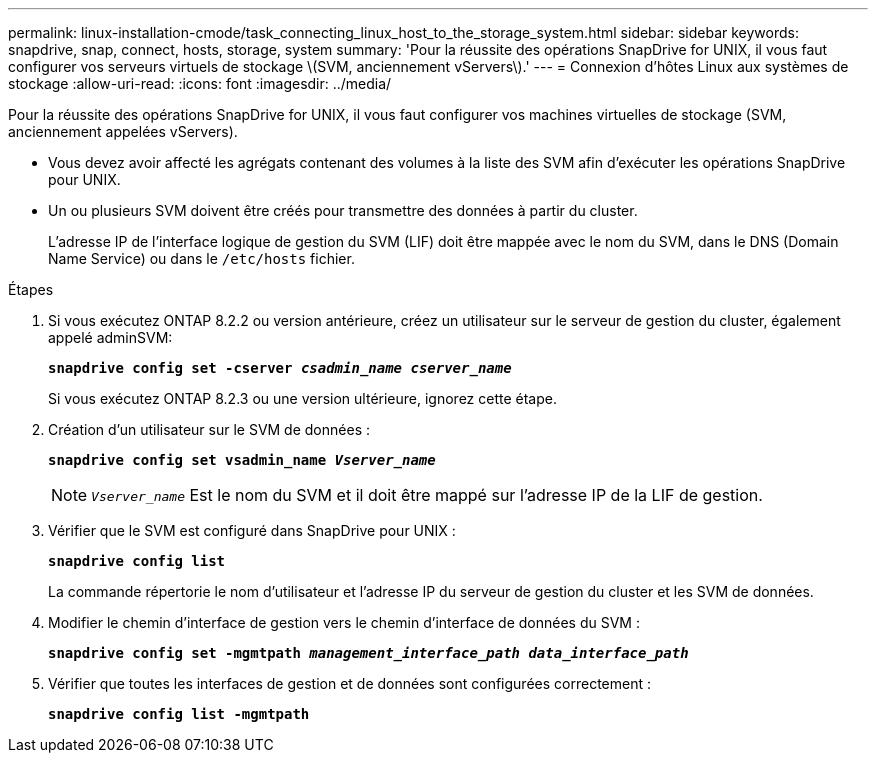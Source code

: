 ---
permalink: linux-installation-cmode/task_connecting_linux_host_to_the_storage_system.html 
sidebar: sidebar 
keywords: snapdrive, snap, connect, hosts, storage, system 
summary: 'Pour la réussite des opérations SnapDrive for UNIX, il vous faut configurer vos serveurs virtuels de stockage \(SVM, anciennement vServers\).' 
---
= Connexion d'hôtes Linux aux systèmes de stockage
:allow-uri-read: 
:icons: font
:imagesdir: ../media/


[role="lead"]
Pour la réussite des opérations SnapDrive for UNIX, il vous faut configurer vos machines virtuelles de stockage (SVM, anciennement appelées vServers).

* Vous devez avoir affecté les agrégats contenant des volumes à la liste des SVM afin d'exécuter les opérations SnapDrive pour UNIX.
* Un ou plusieurs SVM doivent être créés pour transmettre des données à partir du cluster.
+
L'adresse IP de l'interface logique de gestion du SVM (LIF) doit être mappée avec le nom du SVM, dans le DNS (Domain Name Service) ou dans le `/etc/hosts` fichier.



.Étapes
. Si vous exécutez ONTAP 8.2.2 ou version antérieure, créez un utilisateur sur le serveur de gestion du cluster, également appelé adminSVM: +
+
`*snapdrive config set -cserver _csadmin_name cserver_name_*`

+
Si vous exécutez ONTAP 8.2.3 ou une version ultérieure, ignorez cette étape.

. Création d'un utilisateur sur le SVM de données :
+
`*snapdrive config set vsadmin_name _Vserver_name_*`

+

NOTE: `_Vserver_name_` Est le nom du SVM et il doit être mappé sur l'adresse IP de la LIF de gestion.

. Vérifier que le SVM est configuré dans SnapDrive pour UNIX :
+
`*snapdrive config list*`

+
La commande répertorie le nom d'utilisateur et l'adresse IP du serveur de gestion du cluster et les SVM de données.

. Modifier le chemin d'interface de gestion vers le chemin d'interface de données du SVM :
+
`*snapdrive config set -mgmtpath _management_interface_path data_interface_path_*`

. Vérifier que toutes les interfaces de gestion et de données sont configurées correctement :
+
`*snapdrive config list -mgmtpath*`


